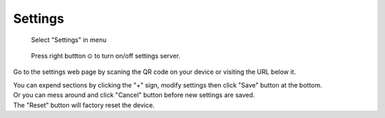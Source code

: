 Settings
=============

.. figure:: _static/menu_settings.dev.png
   :class: dev

   Select "Settings" in menu

.. figure:: _static/settings.dev.png
   :class: dev

   Press right buttton ⊙ to turn on/off settings server.

Go to the settings web page by scaning the QR code on your device or visiting the URL below it.



.. image:: _static/settings.web.png
   :class: web
   :align: center

\

| You can expend sections by clicking the "+" sign, modify settings then click "Save" button at the bottom.
| Or you can mess around and click "Cancel" button before new settings are saved.
| The "Reset" button will factory reset the device.